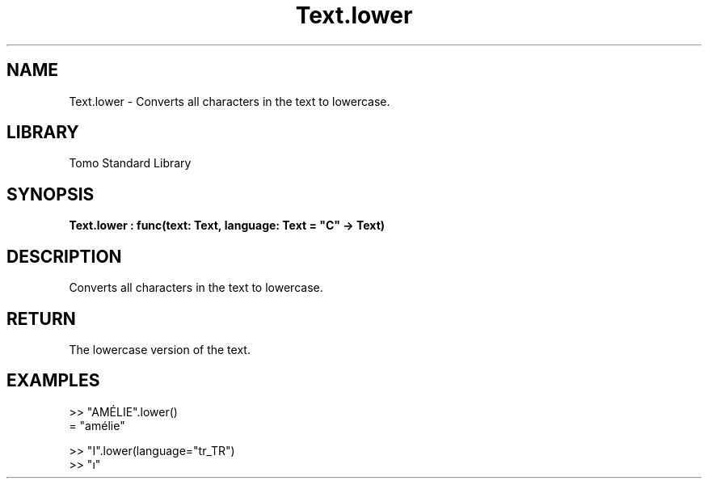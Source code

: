 '\" t
.\" Copyright (c) 2025 Bruce Hill
.\" All rights reserved.
.\"
.TH Text.lower 3 2025-04-19T14:48:15.717488 "Tomo man-pages"
.SH NAME
Text.lower \- Converts all characters in the text to lowercase.

.SH LIBRARY
Tomo Standard Library
.SH SYNOPSIS
.nf
.BI Text.lower\ :\ func(text:\ Text,\ language:\ Text\ =\ "C"\ ->\ Text)
.fi

.SH DESCRIPTION
Converts all characters in the text to lowercase.


.TS
allbox;
lb lb lbx lb
l l l l.
Name	Type	Description	Default
text	Text	The text to be converted to lowercase. 	-
language	Text	The ISO 639 language code for which casing rules to use. 	"C"
.TE
.SH RETURN
The lowercase version of the text.

.SH EXAMPLES
.EX
>> "AMÉLIE".lower()
= "amélie"

>> "I".lower(language="tr_TR")
>> "ı"
.EE
